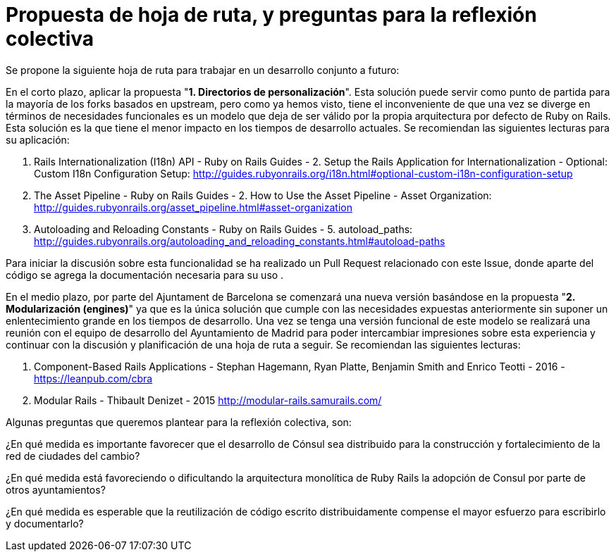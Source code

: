 = Propuesta de hoja de ruta, y preguntas para la reflexión colectiva

Se propone la siguiente hoja de ruta para trabajar en un desarrollo conjunto a futuro:

En el corto plazo, aplicar la propuesta "*1. Directorios de personalización*". Esta solución puede servir como punto de partida para la mayoría de los forks basados en upstream, pero como ya hemos visto, tiene el inconveniente de que una vez se diverge en términos de necesidades funcionales es un modelo que deja de ser válido por la propia arquitectura por defecto de Ruby on Rails. Esta solución es la que tiene el menor impacto en los tiempos de desarrollo actuales. Se recomiendan las siguientes lecturas para su aplicación:

. Rails Internationalization (I18n) API - Ruby on Rails Guides - 2. Setup the Rails Application for Internationalization - Optional: Custom I18n Configuration Setup: http://guides.rubyonrails.org/i18n.html#optional-custom-i18n-configuration-setup
. The Asset Pipeline - Ruby on Rails Guides - 2. How to Use the Asset Pipeline - Asset Organization: http://guides.rubyonrails.org/asset\_pipeline.html#asset-organization[http://guides.rubyonrails.org/asset_pipeline.html#asset-organization]
. Autoloading and Reloading Constants - Ruby on Rails Guides - 5. autoload_paths: http://guides.rubyonrails.org/autoloading\_and\_reloading\_constants.html#autoload-paths[http://guides.rubyonrails.org/autoloading_and_reloading_constants.html#autoload-paths]

Para iniciar la discusión sobre esta funcionalidad se ha realizado un Pull Request  relacionado con este Issue, donde aparte del código se agrega la documentación necesaria para su uso .

En el medio plazo, por parte del Ajuntament de Barcelona se comenzará una nueva versión basándose en la propuesta "*2. Modularización (engines)*" ya que es la única solución que cumple con las necesidades expuestas anteriormente sin suponer un enlentecimiento grande en los tiempos de desarrollo. Una vez se tenga una versión funcional de este modelo se realizará una reunión con el equipo de desarrollo del Ayuntamiento de Madrid para poder intercambiar impresiones sobre esta experiencia y continuar con la discusión y planificación de una hoja de ruta a seguir. Se recomiendan las siguientes lecturas:

. Component-Based Rails Applications - Stephan Hagemann, Ryan Platte, Benjamin Smith and Enrico Teotti - 2016 - https://leanpub.com/cbra
. Modular Rails - Thibault Denizet - 2015 http://modular-rails.samurails.com/

Algunas preguntas que queremos plantear para la reflexión colectiva, son:

¿En qué medida es importante favorecer que el desarrollo de Cónsul sea distribuido para la construcción y fortalecimiento de la red de ciudades del cambio?

¿En qué medida está favoreciendo o dificultando la arquitectura monolítica de Ruby Rails la adopción de Consul por parte de otros ayuntamientos?

¿En qué medida es esperable que la reutilización de código escrito distribuidamente compense el mayor esfuerzo para escribirlo y documentarlo?
